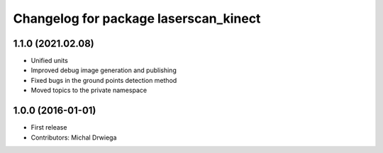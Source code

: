 ^^^^^^^^^^^^^^^^^^^^^^^^^^^^^^^^^^^^^^
Changelog for package laserscan_kinect
^^^^^^^^^^^^^^^^^^^^^^^^^^^^^^^^^^^^^^

1.1.0 (2021.02.08)
------------------
* Unified units
* Improved debug image generation and publishing
* Fixed bugs in the ground points detection method
* Moved topics to the private namespace

1.0.0 (2016-01-01)
------------------
* First release
* Contributors: Michal Drwiega

